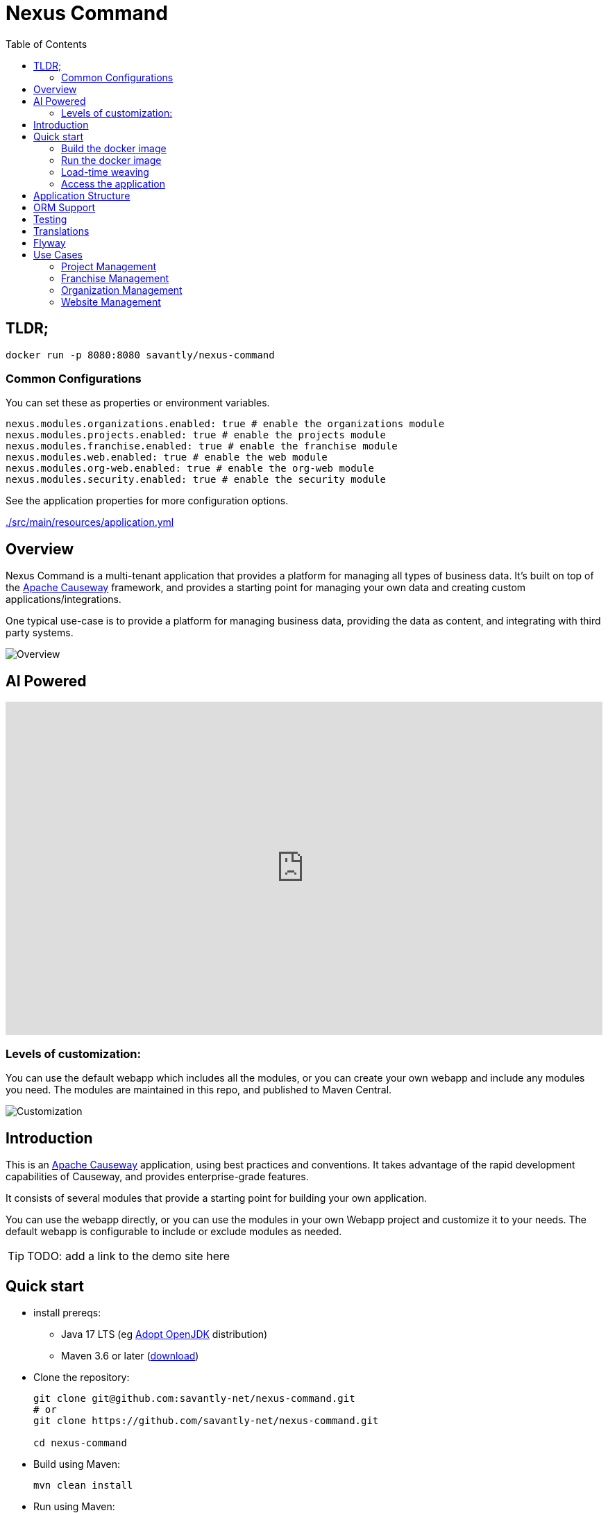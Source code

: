 = Nexus Command
:toc:
:toc-placement!:

toc::[]

== TLDR;
```shell
docker run -p 8080:8080 savantly/nexus-command
```

=== Common Configurations
You can set these as properties or environment variables.

```yaml
nexus.modules.organizations.enabled: true # enable the organizations module
nexus.modules.projects.enabled: true # enable the projects module
nexus.modules.franchise.enabled: true # enable the franchise module
nexus.modules.web.enabled: true # enable the web module
nexus.modules.org-web.enabled: true # enable the org-web module
nexus.modules.security.enabled: true # enable the security module
```

See the application properties for more configuration options.  

link:./src/main/resources/application.yml[]

== Overview

Nexus Command is a multi-tenant application that provides a platform for managing all types of business data.  
It's built on top of the link:https://causeway.apache.org[Apache Causeway] framework, and provides a starting point for managing your own data and creating custom applications/integrations.

One typical use-case is to provide a platform for managing business data, providing the data as content, and integrating with third party systems.


image::docs/overview.png[Overview]

== AI Powered 

++++
<div style="position: relative; padding-top: 55.86734693877551%;">
  <iframe
    src="https://customer-xaod80vucf91n11z.cloudflarestream.com/890f241bc493cf7278ecdbbc96d4c77e/iframe?poster=https%3A%2F%2Fcustomer-xaod80vucf91n11z.cloudflarestream.com%2F890f241bc493cf7278ecdbbc96d4c77e%2Fthumbnails%2Fthumbnail.jpg%3Ftime%3D%26height%3D600"
    loading="lazy"
    style="border: none; position: absolute; top: 0; left: 0; height: 100%; width: 100%;"
    allow="accelerometer; gyroscope; autoplay; encrypted-media; picture-in-picture;"
    allowfullscreen="true"
  ></iframe>
</div>
++++


=== Levels of customization:  

You can use the default webapp which includes all the modules, or you can create your own webapp and include any modules you need.  
The modules are maintained in this repo, and published to Maven Central.  

image::docs/customization.png[Customization]


== Introduction

This is an link:https://causeway.apache.org[Apache Causeway] application, using best practices and conventions.  
It takes advantage of the rapid development capabilities of Causeway, and provides enterprise-grade features.  

It consists of several modules that provide a starting point for building your own application.  

You can use the webapp directly, or you can use the modules in your own Webapp project and customize it to your needs.  
The default webapp is configurable to include or exclude modules as needed.  


[TIP]
====
TODO: add a link to the demo site here
====


== Quick start

* install prereqs:

** Java 17 LTS (eg link:https://adoptopenjdk.net/[Adopt OpenJDK] distribution)
** Maven 3.6 or later (http://maven.apache.org/download.cgi[download])
* Clone the repository:
+
[source,bash]
----
git clone git@github.com:savantly-net/nexus-command.git
# or
git clone https://github.com/savantly-net/nexus-command.git

cd nexus-command
----

* Build using Maven:
+
[source,bash]
----
mvn clean install
----

* Run using Maven:
+
[source,bash]
----
mvn -pl webapp spring-boot:run
----

=== Build the docker image
[source,bash]
----
make build
----

=== Run the docker image
[source,bash]
----
make run-image
----


=== Load-time weaving
* Download the `spring-instrument.jar` for load-time weaving (discussed in more detail xref:#orm-support[below]):
+
[source,bash]
----
mvn dependency:get -DgroupId=org.springframework -DartifactId=spring-instrument -Dversion=XXX
----
+
Change "XXX" to the value that `${spring-framework.version}` resolves to in the webapp `pom.xml`

* Run using Maven:
+
[source,bash]
----
mvn -pl webapp spring-boot:run
----

=== Access the application
The application will be available at http://localhost:8080.  

* Browse to http://localhost:8080.

* Login using:

** either the secman superuser:

*** username: `secman-admin`
*** password: `pass`

** as a Nexus Command admin:

*** username: `admin`
*** password: `admin`

** or as an unprivileged user:

*** username: `user`
*** password: `user`

+
The app runs with H2 running in-memory, with sample data set up using fixture scripts.


== Application Structure

The following table explains the contents of each of the directories:


[#orm-support]
== ORM Support

This version of the application uses EclipseLink JPA as its ORM, configured with load-time weaving.
This requires that the application be run with a Java agent.

The spring-boot plugin is configured to run with this agent already.
If you want to run from an IDE:

* first, you might wish to copy the file locally:
+
[source,bash]
----
cp ~/.m2/repository/org/springframework/spring-instrument/XXX/spring-instrument-XXX.jar lib/spring-instrument.jar
----
+
Change "XXX" to the value that `${spring-framework.version}` resolves to in the webapp `pom.xml`

* Then specify the agent as a VM option:
+
[source,bash]
----
-javaagent:lib/spring-instrument.jar
----

== Testing

The application has both unit tests and integration tests.

.Testing types
[cols="5a,12a,6a,3a", options="header"]
|===

| Test type
| Report
| Phase
| Skip using

| Unit test
| `target/surefire-unittest-reports`
| `test`
| `-DskipUTs`

| Integ test
| `target/surefire-integtest-reports`
| `integration-test`
| `-DskipITs`


|===


These outputs can for example be processed within/published by a continuous pipeline.



== Translations

Apache Causeway supports i18n using link:https://www.gnu.org/software/gettext/manual/html_node/PO-Files.html[GNU .po file]s.
The `WEB-INF/translations.po` is the fallback (an empty value means that the key is used "as-is"), while `WEB-INF/translations-XX.po` files provide translations for each "XX" locale.

Translations are required for all domain classes and all members (actions, properties and collections) of all classes.
This information is available from the metamodel, and so a new template `translations.po` is generated as a side effect of running the integration tests (through a log4j2 logger).
A good integration test to run is `ValidateDomainModel_IntegTest`.

In addition, translations are required for any validation messages triggered by the test.
Running an integration tests that trigger validations will result in these messages being captured as keys, for example `Smoke_IntegTest`.

The generated file should be merged with any existing translations in `WEB-INF/translations.po`, and translations obtained for any new keys (there are numerous online services that support the format).


== Flyway

The application also demonstrates how to use Flyway to migrate the database schema.

By default the app runs using an in-memory database.
The Flyway example is activated using the "SQLSERVER" Spring Boot profile, eg:

[source,bash]
----
mvn -Dspring.profiles.active=SQLSERVER -pl webapp install
mvn -Dspring.profiles.active=SQLSERVER -pl webapp spring-boot:run
----

This causes the properties defined in  `config/application-SQLSERVER.properties` file to be used in preference to those in the default `config/application.properties` file.
It defines the following:

* `spring.flyway.url`, `spring.flyway.user` and `spring.flyway.password`
+
The presence of these is enough to enable the Flyway integration

* `spring.flyway.enabled`
+
This is explicitly set to `true`, to override the value in the default `config/application.properties`.


The Spring Boot profile is also used to add the dependency to the POSTGRES Server driver is included (it is hidden behind a Maven profile).

The prerequisites to try this out are a POSTGRES Server database running on `localhost` and with the credentials as specified in `config/application-POSTGRESQL.properties`; adjust as necessary.


== Use Cases

Nexus Command has countless use-cases.  
Although, a generalized use-case is to provide a platform for managing your core business data, and integrate with third party systems.  
By using Nexus as the "source of truth" for your business data, you can easily create custom applications and integrations that are specific to your business needs, without being tied to a specific vendor or platform.  

The following features are (or will be) included in the default webapp:  

* Website management (beta)
* Organization management (beta)
* Franchisee management (beta)
* Content management (beta)
* SEO (beta)
* Employee management (alpha)
* Product management (planned)
* Inventory management (planned)
* Customer management (planned)
* Sales management (planned)
* Reporting (planned)
* Analytics (planned)
* Marketing (planned)
* Advertising Integration (planned)
* Social media Integration (planned)
* E-commerce (considering)


=== Project Management
Manage projects and tasks, and track progress.  

Generate personas with AI to help generate better user stories and acceptance criteria.  

Persona Generation  

image::docs/images/projects/persona-main.jpg[Generating a persona]

Persona Psychographics  

image::docs/images/projects/persona-psy.jpg[Persona psychographics]

Persona Professional Background

image::docs/images/projects/persona-pro.jpg[Persona professional background]

=== Franchise Management
As a franchise operator or owner, fine-grained control of content and data can facilitate a consistent brand experience across all locations.  
Nexus Command faciliates granular content management delegation to a franchisee or agency, while maintaining control of the brand.  

image::docs/franchise-use-case.png[Franchise Use Case]


=== Organization Management

Organization Manager  

image::docs/org-manager.jpg[Organization Manager]


=== Website Management  
This is a prrof of concept that allows delegating content management to a franchisee or agency.  

image::docs/website-manager.png[Website Manager]  
